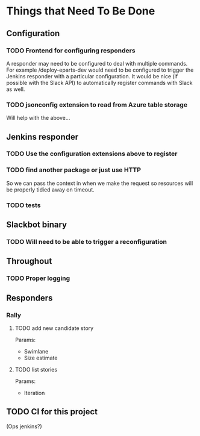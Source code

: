 #+STARTUP: indent
* Things that Need To Be Done

** Configuration

*** TODO Frontend for configuring responders

A responder may need to be configured to deal with multiple
commands. For example /deploy-eparts-dev would need to be configured
to trigger the Jenkins responder with a particular configuration. It
would be nice (if possible with the Slack API) to automatically
register commands with Slack as well.

*** TODO jsonconfig extension to read from Azure table storage

Will help with the above...

** Jenkins responder

*** TODO Use the configuration extensions above to register

*** TODO find another package or just use HTTP

So we can pass the context in when we make the request so resources
will be properly tidied away on timeout.

*** TODO tests

** Slackbot binary

*** TODO Will need to be able to trigger a reconfiguration

** Throughout

*** TODO Proper logging

** Responders

*** Rally

**** TODO add new candidate story

Params:
- Swimlane
- Size estimate

**** TODO list stories

Params:
- Iteration

** TODO CI for this project

(Ops jenkins?)

